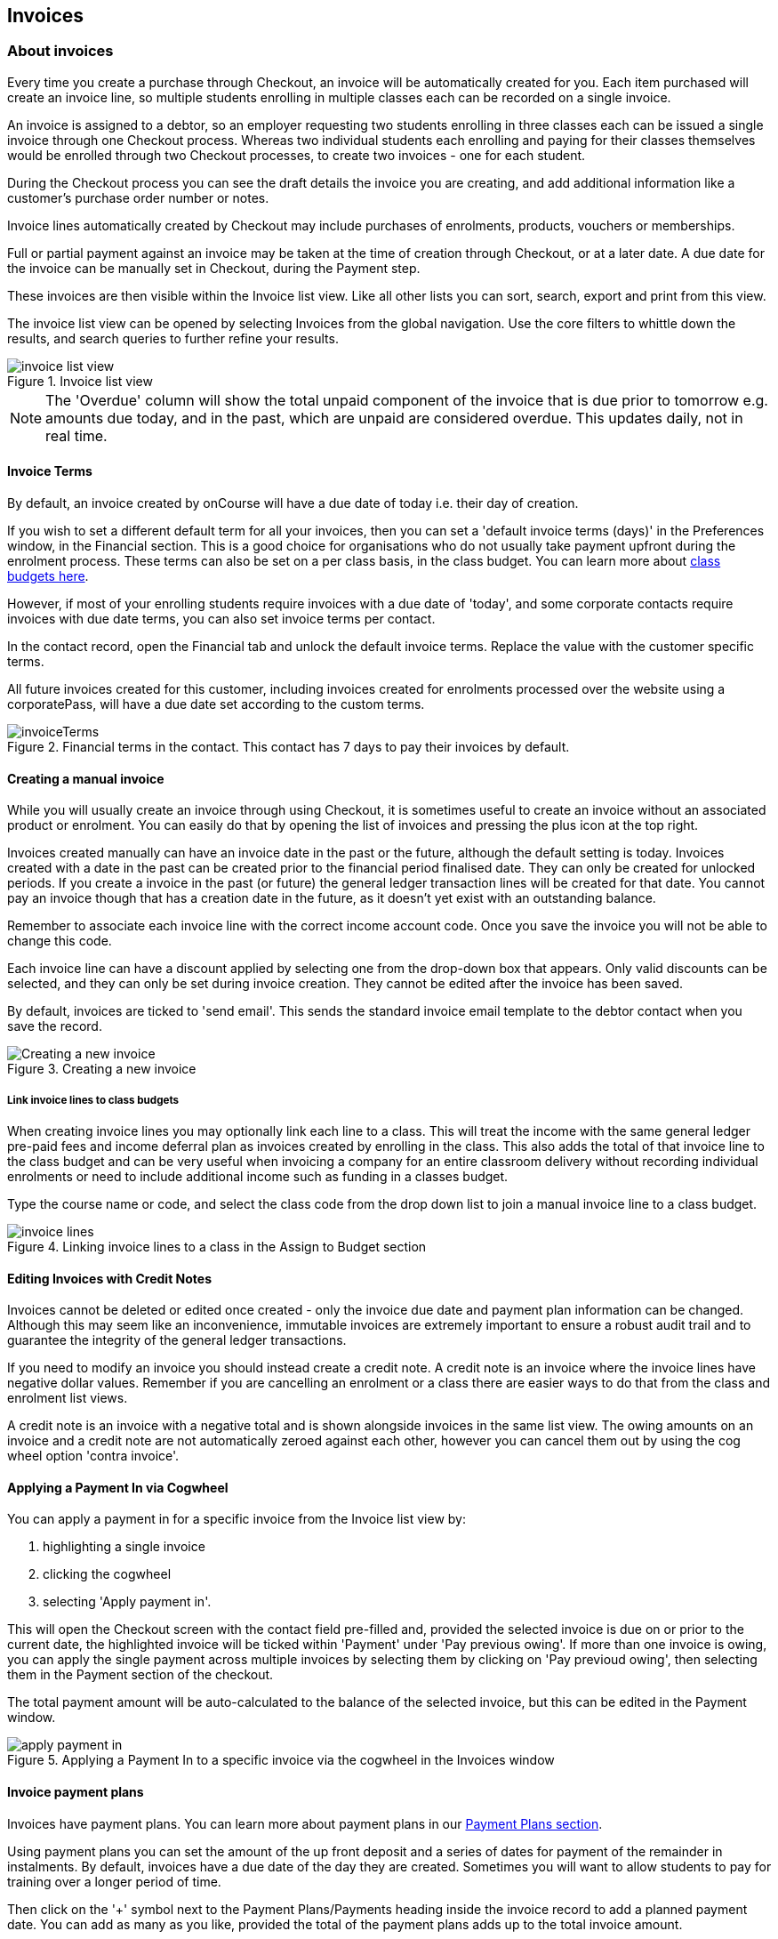 [[invoice]]
== Invoices

[[invoice-general]]
=== About invoices

Every time you create a purchase through Checkout, an invoice will be automatically created for you. Each item purchased will create an invoice line, so multiple students enrolling in multiple classes each can be recorded on a single invoice.

An invoice is assigned to a debtor, so an employer requesting two students enrolling in three classes each can be issued a single invoice through one Checkout process. Whereas two individual students each enrolling and paying for their classes themselves would be enrolled through two Checkout processes, to create two invoices - one for each student.

During the Checkout process you can see the draft details the invoice you are creating, and add additional information like a customer's purchase order number or notes.

Invoice lines automatically created by Checkout may include purchases of enrolments, products, vouchers or memberships.

Full or partial payment against an invoice may be taken at the time of creation through Checkout, or at a later date. A due date for the invoice can be manually set in Checkout, during the Payment step.

These invoices are then visible within the Invoice list view. Like all other lists you can sort, search, export and print from this view.

The invoice list view can be opened by selecting Invoices from the global navigation. Use the core filters to whittle down the results, and search queries to further refine your results.

image::images/invoice_list_view.png[title='Invoice list view']

[NOTE]
====
The 'Overdue' column will show the total unpaid component of the invoice that is due prior to tomorrow e.g. amounts due today, and in the past, which are unpaid are considered overdue.
This updates daily, not in real time.
====
[[invoice-Terms]]
==== Invoice Terms

By default, an invoice created by onCourse will have a due date of today i.e. their day of creation.

If you wish to set a different default term for all your invoices, then you can set a 'default invoice terms (days)' in the Preferences window, in the Financial section. This is a good choice for organisations who do not usually take payment upfront during the enrolment process. These terms can also be set on a per class basis, in the class budget. You can learn more about <<classes-Budgets, class budgets here>>.

However, if most of your enrolling students require invoices with a due date of 'today', and some corporate contacts require invoices with due date terms, you can also set invoice terms per contact.

In the contact record, open the Financial tab and unlock the default invoice terms. Replace the value with the customer specific terms.

All future invoices created for this customer, including invoices created for enrolments processed over the website using a corporatePass, will have a due date set according to the custom terms.

image::images/invoiceTerms.png[title='Financial terms in the contact. This contact has 7 days to pay their invoices by default.']

[[invoice-create]]
==== Creating a manual invoice

While you will usually create an invoice through using Checkout, it is sometimes useful to create an invoice without an associated product or enrolment. You can easily do that by opening the list of invoices and pressing the plus icon at the top right.

Invoices created manually can have an invoice date in the past or the future, although the default setting is today. Invoices created with a date in the past can be created prior to the financial period finalised date. They can only be created for unlocked periods. If you create a invoice in the past (or future) the general ledger transaction lines will be created for that date. You cannot pay an invoice though that has a creation date in the future, as it doesn't yet exist with an outstanding balance.

Remember to associate each invoice line with the correct income account code. Once you save the invoice you will not be able to change this code.

Each invoice line can have a discount applied by selecting one from the drop-down box that appears. Only valid discounts can be selected, and they can only be set during invoice creation. They cannot be edited after the invoice has been saved.

By default, invoices are ticked to 'send email'. This sends the standard invoice email template to the debtor contact when you save the record.

image::images/Creating_a_new_invoice.png[title='Creating a new invoice']

[[invoice-linking]]
===== Link invoice lines to class budgets

When creating invoice lines you may optionally link each line to a class. This will treat the income with the same general ledger pre-paid fees and income deferral plan as invoices created by enrolling in the class. This also adds the total of that invoice line to the class budget and can be very useful when invoicing a company for an entire classroom delivery without recording individual enrolments or need to include additional income such as funding in a classes budget.

Type the course name or code, and select the class code from the drop down list to join a manual invoice line to a class budget.

image::images/invoice_lines.png[title='Linking invoice lines to a class in the Assign to Budget section']


[[invoice-editInvoices]]
==== Editing Invoices with Credit Notes

Invoices cannot be deleted or edited once created - only the invoice due date and payment plan information can be changed. Although this may seem like an inconvenience, immutable invoices are extremely important to ensure a robust audit trail and to guarantee the integrity of the general ledger transactions.

If you need to modify an invoice you should instead create a credit note. A credit note is an invoice where the invoice lines have negative dollar values. Remember if you are cancelling an enrolment or a class there are easier ways to do that from the class and enrolment list views.

A credit note is an invoice with a negative total and is shown alongside invoices in the same list view. The owing amounts on an invoice and a credit note are not automatically zeroed against each other, however you can cancel them out by using the cog wheel option 'contra invoice'.

[[invoice-apply-payment-in]]
==== Applying a Payment In via Cogwheel

You can apply a payment in for a specific invoice from the Invoice list view by:

. highlighting a single invoice
. clicking the cogwheel
. selecting 'Apply payment in'.

This will open the Checkout screen with the contact field pre-filled and, provided the selected invoice is due on or prior to the current date, the highlighted invoice will be ticked within 'Payment' under 'Pay previous owing'. If more than one invoice is owing, you can apply the single payment across multiple invoices by selecting them by clicking on 'Pay previoud owing', then selecting them in the Payment section of the checkout.

The total payment amount will be auto-calculated to the balance of the selected invoice, but this can be edited in the Payment window.

image::images/apply_payment_in.png[title='Applying a Payment In to a specific invoice via the cogwheel in the Invoices window']


[[invoice-paymentPlans]]
==== Invoice payment plans

Invoices have payment plans. You can learn more about payment plans in our <<batchpayments-paymentPlan, Payment Plans section>>.

Using payment plans you can set the amount of the up front deposit and a series of dates for payment of the remainder in instalments. By default, invoices have a due date of the day they are created. Sometimes you will want to allow students to pay for training over a longer period of time.

Then click on the '+' symbol next to the Payment Plans/Payments heading inside the invoice record to add a planned payment date. You can add as many as you like, provided the total of the payment plans adds up to the total invoice amount.

NOTE: The payment plan total MUST add up to the invoice total amount, NOT the owing amount.

image::images/invoice_add_payment_plans.png[title='Manually adding payment plan lines to an invoice']

Once this has been done you can then start editing these payment plan lines starting with the dates you want the payments to be due. Click on one of the payment due date fields in the table and changing it to a date that you want the payment to be due by. Then do the same for the other payment due date fields until they are all setup correctly, then click `Save`.

image::images/invoice_edit_payment_due_lines.png[title='Editing the date for each of the payment due lines']

Then lastly change the amounts that are due on each of these dates from $0 to your chosen amount.
This is also done by double clicking on the relevant field in the table and editing the fee amount.

image::images/invoice_adding_payment_plans.png[title='Invoice with manually added payment due dates and amounts']

The 'Overdue' column in the Invoices list view will show the total unpaid component of the invoice that is due prior to tomorrow.

You can edit the payment plan amounts and due dates at any time, for example if you grant the student an extension to the payment plan.


[[invoice-duplicating]]
==== Duplicating and reversing invoices

This feature is mostly used to create a credit note when you have cancelled the enrolment, but retained the invoice by mistake. These types of enrolments will have the status 'cancelled' rather than 'credited'.

Alternatively, you might use this option to 'fix' the fee due post enrolment, if the student was charged the wrong fee during the enrolment process and you don't want to reverse the enrolment entirely. In this case, you would create a reversed invoice for part of the course fee.

You can also use this process to reverse a credit note that shouldn't have been created.
The reversal of a credit note will be an invoice.

Remember, you can't edit or delete 'mistakes' in onCourse invoices, but every invoice or credit note can be corrected by creating an equal and opposite reversal action. This tool is your shortcut to fixing those sorts of mistakes.

This feature can only be used on one invoice at a time. To duplicate and reverse an invoice:

. Open the invoice list view and single click on the invoice you want to fully or partially reverse.
. Click on the cogwheel and select the option 'Duplicate and reverse invoice'.
. A new invoice window will open. This will be a duplicate of the original invoice, in reverse. e.g. all the original dollar values will now have negative sign in front of them.
+
image::images/invoice_duplicate.png[title='Duplicating an invoice from the cogwheel']
. You can edit the value of every field of the new invoice/credit note, including changing the value the reversal is for, to make it more or less than the original invoice value.
. Note that each invoice line from the original invoice will be reversed. You can delete invoice lines from this credit note you do not want to reverse e.g. if there were two enrolments on the original invoice and you only want to credit one.
+
image::images/duplicated_and_reversed_invoice_two_lines.png[title='This reversed invoice has two invoice lines. Select one and click the minus sign (delete) button to remove it from the invoice.']
. You can also add additional lines to the invoice, with either negative or positive values, for example, if you wanted to manually charge an admin fee, you can add the fee as an additional line with a positive amount. This will reduce the balance of the credit available to the student.
. If you want this new invoice/credit note to be applied to the class budget and pre-paid fee liability process, double-click on each invoice line and manually link it to the course and class by code. If this invoice reversal was for an enrolment, you will see the course and class code you need to manually reverse against in the invoice line description.
. By default, this new credit note won't be sent by email to the payer. Check the option 'send email' if you want a copy to be sent.
. Save and close the new credit note/invoice once you have confirmed all the values are correct. You cannot change any of the data after you have saved it as all financial records are immutable.
. If you wish to use this new credit note to contra pay and existing invoice with a balance outstanding, select in the invoice list, and from the cogwheel choose 'contra invoice'. A new window will open allowing you to select unpaid invoices from the same contact you can credit against.

